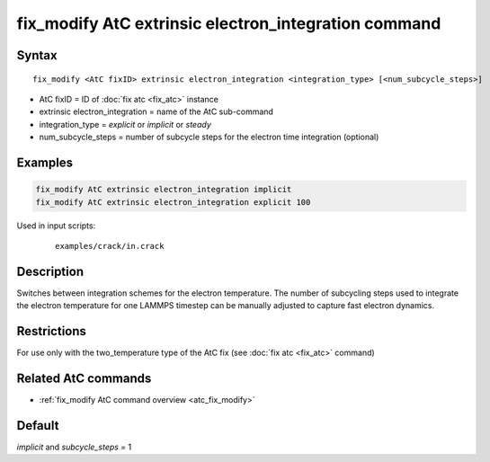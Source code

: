 .. index:: fix_modify AtC extrinsic electron_integration

fix_modify AtC extrinsic electron_integration command
=====================================================

Syntax
""""""

.. parsed-literal::

   fix_modify <AtC fixID> extrinsic electron_integration <integration_type> [<num_subcycle_steps>]

* AtC fixID = ID of :doc:`fix atc <fix_atc>` instance
* extrinsic electron_integration = name of the AtC sub-command
* integration_type = *explicit* or *implicit* or *steady*
* num_subcycle_steps = number of subcycle steps for the electron time integration (optional)


Examples
""""""""

.. code-block:: LAMMPS

   fix_modify AtC extrinsic electron_integration implicit
   fix_modify AtC extrinsic electron_integration explicit 100

Used in input scripts:

  .. parsed-literal::

       examples/crack/in.crack

Description
"""""""""""

Switches between integration schemes for the electron temperature. The
number of subcycling steps used to integrate the electron temperature for
one LAMMPS timestep can be manually adjusted to capture fast electron
dynamics.

Restrictions
""""""""""""

For use only with the two_temperature type of the AtC fix (see
:doc:`fix atc <fix_atc>` command)

Related AtC commands
""""""""""""""""""""

- :ref:`fix_modify AtC command overview <atc_fix_modify>`

Default
"""""""

*implicit* and *subcycle_steps* = 1
